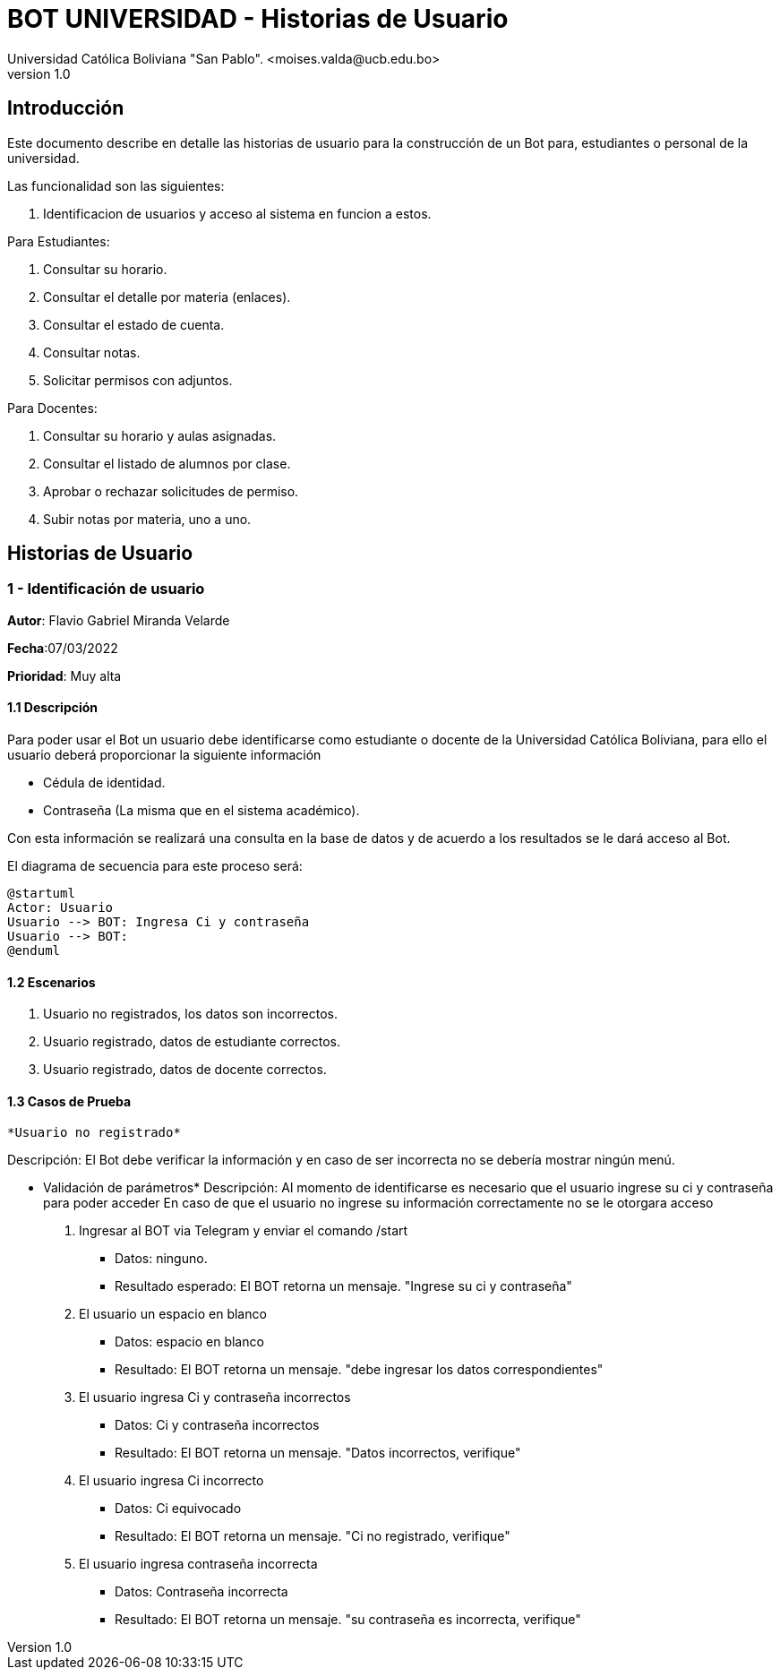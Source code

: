 [#_bot_universidad__historias_de_usuario]
= {product} - Historias de Usuario
Universidad Católica Boliviana "San Pablo". <moises.valda@ucb.edu.bo>
v1.0
:product: BOT UNIVERSIDAD

== Introducción

Este documento describe en detalle las historias de usuario para la construcción de un Bot para, estudiantes o personal de la universidad.

Las funcionalidad son las siguientes:


    1. Identificacion de usuarios y acceso al sistema en funcion a estos.
    
Para Estudiantes:

    1. Consultar su horario.
    2. Consultar el detalle por materia (enlaces).
    3. Consultar el estado de cuenta.
    4. Consultar notas.
    5. Solicitar permisos con adjuntos.

Para Docentes:

    1. Consultar su horario y aulas asignadas.
    2. Consultar el listado de alumnos por clase.
    3. Aprobar o rechazar solicitudes de permiso.
    4. Subir notas por materia, uno a uno.

== Historias de Usuario

### 1 - Identificación de usuario

*Autor*: Flavio Gabriel Miranda Velarde

*Fecha*:07/03/2022

*Prioridad*: Muy alta


#### 1.1 Descripción
Para poder usar el Bot un usuario debe identificarse como estudiante o docente de la Universidad Católica Boliviana, para ello el usuario deberá proporcionar la siguiente información

    * Cédula de identidad.
    * Contraseña (La misma que en el sistema académico).

Con esta información se realizará una consulta en la base de datos y de acuerdo a los resultados se le dará acceso al Bot.


El diagrama de secuencia para este proceso será:

[plantuml, format="png", id="Identificacion"]
....
@startuml
Actor: Usuario
Usuario --> BOT: Ingresa Ci y contraseña
Usuario --> BOT:
@enduml
....

#### 1.2 Escenarios

1. Usuario no registrados, los datos son incorrectos.
2. Usuario registrado, datos de estudiante correctos.
2. Usuario registrado, datos de docente correctos.


#### 1.3 Casos de Prueba

 *Usuario no registrado* 

Descripción: El Bot debe verificar la información y en caso de ser incorrecta no se debería mostrar ningún menú.

* Validación de parámetros* 
Descripción: Al momento de identificarse es necesario que el usuario ingrese su ci y contraseña para poder acceder
En caso de que el usuario no ingrese su información correctamente no se le otorgara acceso



 1. Ingresar al BOT via Telegram y enviar el comando /start
    - Datos: ninguno.
    - Resultado esperado: El BOT retorna un mensaje. "Ingrese su ci y contraseña"
2. El usuario un espacio en blanco
    - Datos: espacio en blanco
    - Resultado: El BOT retorna un mensaje. "debe ingresar los datos correspondientes"
2. El usuario ingresa Ci y contraseña incorrectos
    - Datos: Ci y contraseña incorrectos
    - Resultado: El BOT retorna un mensaje. "Datos incorrectos, verifique"
 3. El usuario ingresa Ci  incorrecto
    - Datos: Ci equivocado
    - Resultado: El BOT retorna un mensaje. "Ci no registrado, verifique"
 4. El usuario ingresa contraseña incorrecta
    - Datos: Contraseña incorrecta
    - Resultado: El BOT retorna un mensaje. "su contraseña es incorrecta, verifique"
    
